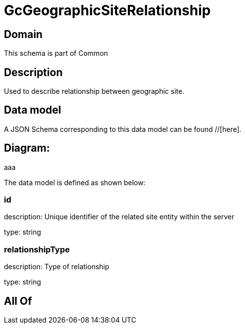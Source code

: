 = GcGeographicSiteRelationship

[#domain]
== Domain

This schema is part of Common

[#description]
== Description
Used to describe relationship between geographic site.


[#data_model]
== Data model

A JSON Schema corresponding to this data model can be found //[here].

== Diagram:
aaa

The data model is defined as shown below:


=== id
description: Unique identifier of the related site entity within the server

type: string


=== relationshipType
description: Type of relationship

type: string


[#all_of]
== All Of

